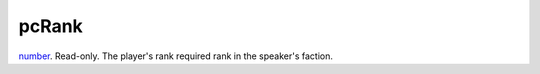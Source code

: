 pcRank
====================================================================================================

`number`_. Read-only. The player's rank required rank in the speaker's faction.

.. _`number`: ../../../lua/type/number.html
